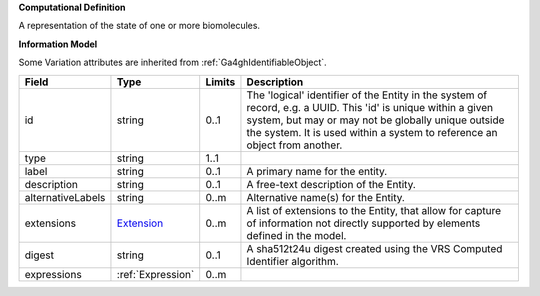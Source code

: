 **Computational Definition**

A representation of the state of one or more biomolecules.

**Information Model**

Some Variation attributes are inherited from :ref:`Ga4ghIdentifiableObject`.

.. list-table::
   :class: clean-wrap
   :header-rows: 1
   :align: left
   :widths: auto

   *  - Field
      - Type
      - Limits
      - Description
   *  - id
      - string
      - 0..1
      - The 'logical' identifier of the Entity in the system of record, e.g. a UUID.  This 'id' is unique within a given system, but may or may not be globally unique outside the system. It is used within a system to reference an object from another.
   *  - type
      - string
      - 1..1
      - 
   *  - label
      - string
      - 0..1
      - A primary name for the entity.
   *  - description
      - string
      - 0..1
      - A free-text description of the Entity.
   *  - alternativeLabels
      - string
      - 0..m
      - Alternative name(s) for the Entity.
   *  - extensions
      - `Extension </ga4gh/schema/gks-common/1.x/data-types/json/Extension>`_
      - 0..m
      - A list of extensions to the Entity, that allow for capture of information not directly supported by elements defined in the model.
   *  - digest
      - string
      - 0..1
      - A sha512t24u digest created using the VRS Computed Identifier algorithm.
   *  - expressions
      - :ref:`Expression`
      - 0..m
      - 
